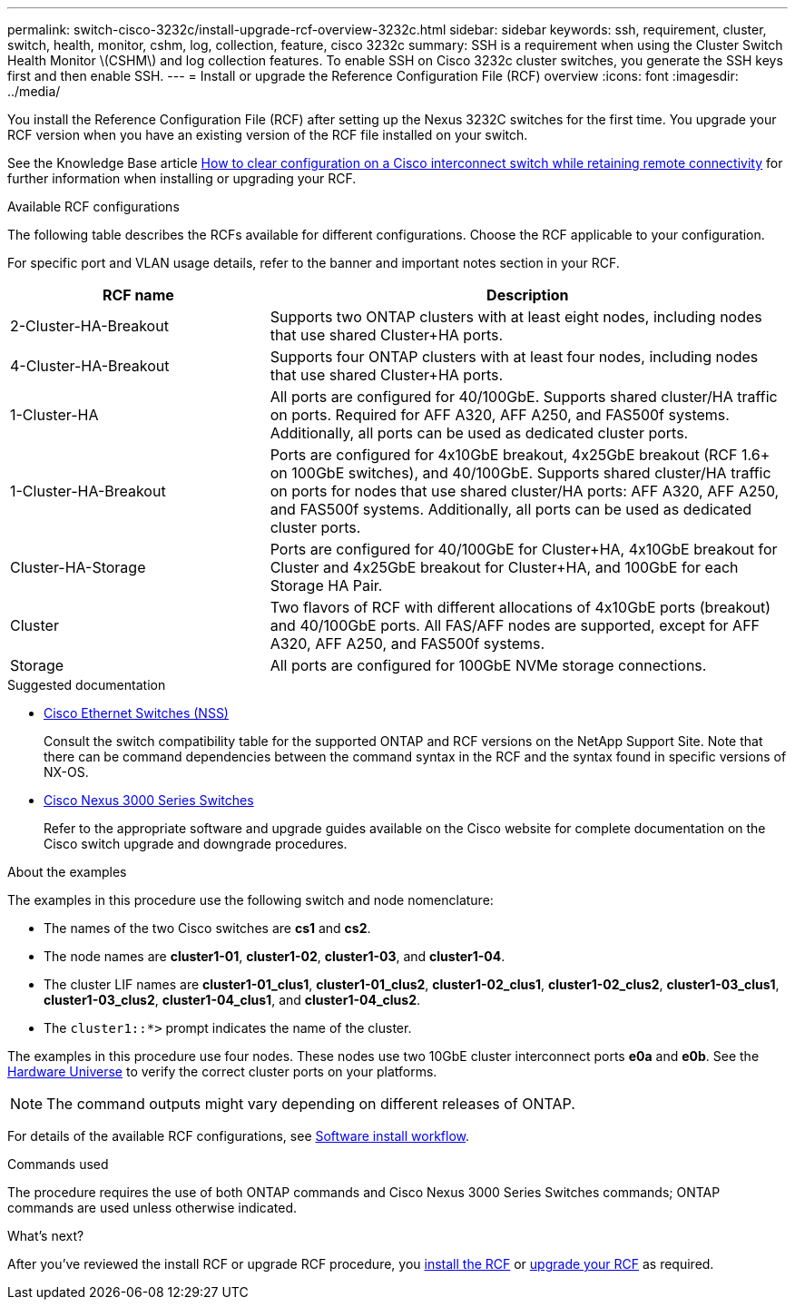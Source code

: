 ---
permalink: switch-cisco-3232c/install-upgrade-rcf-overview-3232c.html
sidebar: sidebar
keywords: ssh, requirement, cluster, switch, health, monitor, cshm, log, collection, feature, cisco 3232c
summary: SSH is a requirement when using the Cluster Switch Health Monitor \(CSHM\) and log collection features. To enable SSH on Cisco 3232c cluster switches, you generate the SSH keys first and then enable SSH.
---
= Install or upgrade the Reference Configuration File (RCF) overview
:icons: font
:imagesdir: ../media/

[.lead]
You install the Reference Configuration File (RCF) after setting up the Nexus 3232C switches for the first time. You upgrade your RCF version when you have an existing version of the RCF file installed on your switch.

See the Knowledge Base article link:https://kb.netapp.com/on-prem/Switches/Cisco-KBs/How_to_clear_configuration_on_a_Cisco_interconnect_switch_while_retaining_remote_connectivity[How to clear configuration on a Cisco interconnect switch while retaining remote connectivity^] for further information when installing or upgrading your RCF.

.Available RCF configurations
The following table describes the RCFs available for different configurations. Choose the RCF applicable to your configuration.

For specific port and VLAN usage details, refer to the banner and important notes section in your RCF.

[options="header" cols="1,2"]
|===
| RCF name | Description
a|
2-Cluster-HA-Breakout
a|
Supports two ONTAP clusters with at least eight nodes, including nodes that use shared Cluster+HA ports.
a|
4-Cluster-HA-Breakout
a|
Supports four ONTAP clusters with at least four nodes, including nodes that use shared Cluster+HA ports.
a|
1-Cluster-HA
a|
All ports are configured for 40/100GbE. Supports shared cluster/HA traffic on ports. Required for AFF A320, AFF A250, and FAS500f systems. Additionally, all ports can be used as dedicated cluster ports.
a|
1-Cluster-HA-Breakout
a|
Ports are configured for 4x10GbE breakout, 4x25GbE breakout (RCF 1.6+ on 100GbE switches), and 40/100GbE. Supports shared cluster/HA traffic on ports for nodes that use shared cluster/HA ports: AFF A320, AFF A250, and FAS500f systems. Additionally, all ports can be used as dedicated cluster ports.
a|
Cluster-HA-Storage
a|
Ports are configured for 40/100GbE for Cluster+HA, 4x10GbE breakout for Cluster and 4x25GbE breakout for Cluster+HA, and 100GbE for each Storage HA Pair.
a|
Cluster
a|
Two flavors of RCF with different allocations of 4x10GbE ports (breakout) and 40/100GbE ports. All FAS/AFF nodes are supported, except for AFF A320, AFF A250, and FAS500f systems.
a|
Storage
a|
All ports are configured for 100GbE NVMe storage connections.
|===

.Suggested documentation
* link:https://mysupport.netapp.com/site/info/cisco-ethernet-switch[Cisco Ethernet Switches (NSS)^]
+
Consult the switch compatibility table for the supported ONTAP and RCF versions on the NetApp Support Site. Note that there can be command dependencies between the command syntax in the RCF and the syntax found in specific versions of NX-OS.

* link:https://www.cisco.com/c/en/us/support/switches/nexus-3000-series-switches/products-installation-guides-list.html[Cisco Nexus 3000 Series Switches^]
+
Refer to the appropriate software and upgrade guides available on the Cisco website for complete documentation on the Cisco switch upgrade and downgrade procedures.

.About the examples
The examples in this procedure use the following switch and node nomenclature:

* The names of the two Cisco switches are *cs1* and *cs2*.
* The node names are *cluster1-01*, *cluster1-02*, *cluster1-03*, and *cluster1-04*.
* The cluster LIF names are *cluster1-01_clus1*, *cluster1-01_clus2*, *cluster1-02_clus1*, *cluster1-02_clus2*, *cluster1-03_clus1*, *cluster1-03_clus2*, *cluster1-04_clus1*, and *cluster1-04_clus2*.
* The `cluster1::*>` prompt indicates the name of the cluster.

The examples in this procedure use four nodes. These nodes use two 10GbE cluster interconnect ports *e0a* and *e0b*. See the https://hwu.netapp.com/SWITCH/INDEX[Hardware Universe^] to verify the correct cluster ports on your platforms.

NOTE: The command outputs might vary depending on different releases of ONTAP.

For details of the available RCF configurations, see link:configure-software-overview-3232c-cluster.html[Software install workflow].

.Commands used
The procedure requires the use of both ONTAP commands and Cisco Nexus 3000 Series Switches commands; ONTAP commands are used unless otherwise indicated.

.What's next?

After you've reviewed the install RCF or upgrade RCF procedure, you link:install-rcf-software-3232c.html[install the RCF] or link:upgrade-rcf-software-3232c.html[upgrade your RCF] as required.

// New content for AFFFASDOC-394, 2025-SEPT-30
